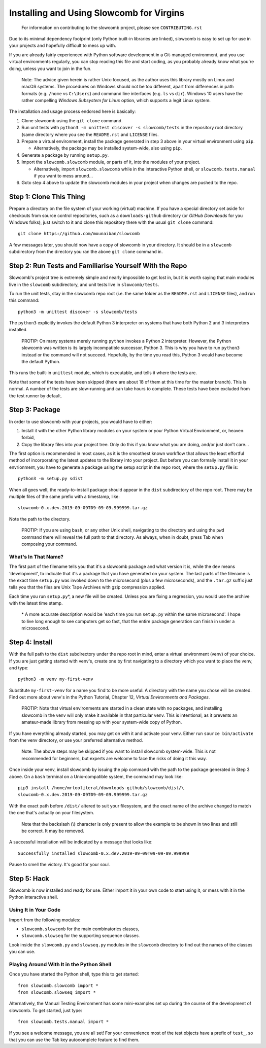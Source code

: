 Installing and Using Slowcomb for Virgins
-----------------------------------------

  For information on contributing to the slowcomb project, please see
  ``CONTRIBUTING.rst``

Due to its minimal dependency footprint (only Python built-in libraries
are linked), slowcomb is easy to set up for use in your projects and 
hopefully difficult to mess up with.

If you are already fairly experienced with Python software development
in a Git-managed environment, and you use virtual environments regularly,
you can stop reading this file and start coding, as you probably already
know what you're doing, unless you want to join in the fun.

  Note: The advice given herein is rather Unix-focused, as the author
  uses this library mostly on Linux and macOS systems. The procedures
  on Windows should not be too different, apart from differences in 
  path formats (e.g. ``/home`` vs ``C:\Users``) and command line
  interfaces (e.g. ``ls`` vs ``dir``).  Windows 10 users have the
  rather compelling *Windows Subsystem for Linux* option, which supports
  a legit Linux system.

The installation and usage process endorsed here is basically:

1. Clone slowcomb using the ``git clone`` command.

2. Run unit tests with ``python3 -m unittest discover -s slowcomb/tests``
   in the repository root directory (same directory where you see the
   ``README.rst`` and ``LICENSE`` files.

3. Prepare a virtual environment, install the package generated in
   step 3 above in your virtual environment using ``pip``.
     
   * Alternatively, the package may be installed system-wide, also
     using ``pip``.

4. Generate a package by running ``setup.py``.

5. Import the ``slowcomb.slowcomb`` module, or parts of it, into the 
   modules of your project.

   * Alternatively, import ``slowcomb.slowcomb`` while in the
     interactive Python shell, or ``slowcomb.tests.manual`` if you
     want to mess around...

6. Goto step 4 above to update the slowcomb modules in your project
   when changes are pushed to the repo.

Step 1: Clone This Thing
========================
Prepare a directory on the file system of your working (virtual) machine.
If you have a special directory set aside for checkouts from source
control repositories, such as a ``downloads-github`` directory (or
*GitHub Downloads* for you Windows folks), just switch to it and clone
this repository there with the usual ``git clone`` command:

::

   git clone https://github.com/mounaiban/slowcomb
    
A few messages later, you should now have a copy of slowcomb in your
directory. It should be in a ``slowcomb`` subdirectory from the
directory you ran the above ``git clone`` command in.

Step 2: Run Tests and Familiarise Yourself With the Repo
========================================================
Slowcomb's project tree is extremely simple and nearly impossible to
get lost in, but it is worth saying that main modules live in the
``slowcomb`` subdirectory, and unit tests live in ``slowcomb/tests``.

To run the unit tests, stay in the slowcomb repo root (i.e. the same
folder as the ``README.rst`` and ``LICENSE`` files), and run this command:

::

    python3 -m unittest discover -s slowcomb/tests

The ``python3`` explicitly invokes the default Python 3 interpreter on 
systems that have both Python 2 and 3 interpreters installed.

  PROTIP: On many systems merely running ``python`` invokes a Python 2
  interpreter. However, the Python slowcomb was written is its largely
  incompatible successor, Python 3. This is why you have to run
  ``python3`` instead or the command will not succeed. Hopefully, by
  the time you read this, Python 3 would have become the default
  Python.

This runs the built-in ``unittest`` module, which is executable, and
tells it where the tests are.

Note that some of the tests have been skipped (there are about 18 of
them at this time for the master branch). This is normal. A number
of the tests are slow-running and can take hours to complete. These
tests have been excluded from the test runner by default.

Step 3: Package
===============
In order to use slowcomb with your projects, you would have to either:

1. Install it with the other Python library modules on your system or 
   your Python Virtual Envrionment, or, heaven forbid,
    
2. Copy the library files into your project tree. Only do this if you
   know what you are doing, and/or just don't care...

The first option is recommended in most cases, as it is the smoothest
known workflow that allows the least effortful method of incorporating
the latest updates to the library into your project. But before you
can formally install it in your envrionment, you have to generate a
package using the setup script in the repo root, where the
``setup.py`` file is:

::
   
   python3 -m setup.py sdist

When all goes well, the ready-to-install package should appear in the
``dist`` subdirectory of the repo root. There may be multiple files
of the same prefix with a timestamp, like:

::

    slowcomb-0.x.dev.2019-09-09T09-09-09.999999.tar.gz

Note the path to the directory.

  PROTIP: If you are using ``bash``, or any other Unix shell, navigating
  to the directory and using the ``pwd`` command there will reveal the
  full path to that directory. As always, when in doubt, press Tab when
  composing your command.

What's In That Name?
********************
The first part of the filename tells you that it's a slowcomb package
and what version it is, while the ``dev`` means 'development', to
indicate that it's a package that you have generated on your system.
The last parts of the filename is the exact time ``setup.py`` was
invoked down to the microsecond (plus a few microseconds), and the
``.tar.gz`` suffix just tells you that the files are Unix Tape Archives
with gzip compression applied.

Each time you run ``setup.py``\*, a new file will be created. Unless you
are fixing a regression, you would use the archive with the latest
time stamp.

  \* A more accurate description would be 'each time you run ``setup.py``
  within the same microsecond'. I hope to live long enough to see computers 
  get so fast, that the entire package generation can finish in under a
  microsecond.

Step 4: Install
===============
With the full path to the ``dist`` subdirectory under the repo root in
mind, enter a virtual environment (venv) of your choice. If you are just
getting started with venv's, create one by first navigating to a directory
which you want to place the venv, and type:

::

    python3 -m venv my-first-venv

Substitute ``my-first-venv`` for a name you find to be more useful. A
directory with the name you chose will be created. Find out more about
venv's in the Python Tutorial, Chapter 12, *Virtual Environments and
Packages*.

 PROTIP: Note that virtual environments are started in a clean state
 with no packages, and installing slowcomb in the venv will only make it
 available in that particular venv. This is intentional, as it prevents
 an amateur-made library from messing up with your system-wide copy of
 Python.

If you have everything already started, you may get on with it and 
activate your venv. Either run ``source bin/activate`` from the venv
directory, or use your preferred alternative method.

 Note: The above steps may be skipped if you want to install slowcomb
 system-wide. This is not recommended for beginners, but experts are
 welcome to face the risks of doing it this way.

Once inside your venv, install slowcomb by issuing the pip command with
the path to the package generated in Step 3 above. On a ``bash`` terminal 
on a Unix-compatible system, the command may look like:

::

    pip3 install /home/mrtooliteral/downloads-github/slowcomb/dist/\
    slowcomb-0.x.dev.2019-09-09T09-09-09.999999.tar.gz

With the exact path before ``/dist/`` altered to suit your filesystem,
and the exact name of the archive changed to match the one that's
actually on your filesystem.

 Note that the backslash (\\) character is only present to allow the
 example to be shown in two lines and still be correct. It may be removed.

A successful installation will be indicated by a message that looks like:

::

    Successfully installed slowcomb-0.x.dev.2019-09-09T09-09-09.999999

Pause to smell the victory. It's good for your soul.

Step 5: Hack
============
Slowcomb is now installed and ready for use. Either import it in your
own code to start using it, or mess with it in the Python interactive
shell.

Using It in Your Code
*********************
Import from the following modules:

* ``slowcomb.slowcomb`` for the main combinatorics classes,

* ``slowcomb.slowseq`` for the supporting sequence classes.

Look inside the ``slowcomb.py`` and ``slowseq.py`` modules in the
``slowcomb`` directory to find out the names of the classes you can use.

Playing Around With It in the Python Shell
******************************************
Once you have started the Python shell, type this to get started:

::

    from slowcomb.slowcomb import *
    from slowcomb.slowseq import *

Alternatively, the Manual Testing Environment has some mini-examples
set up during the course of the development of slowcomb. To get started,
just type:

::

    from slowcomb.tests.manual import *

If you see a welcome message, you are all set! For your convenience
most of the test objects have a prefix of ``test_``, so that you can
use the Tab key autocomplete feature to find them.

